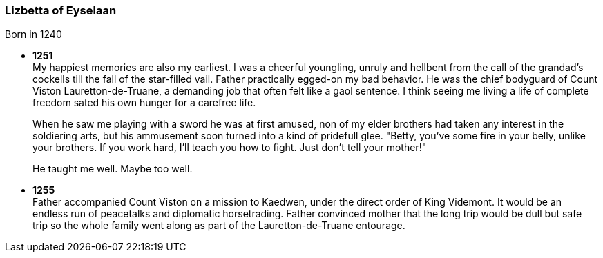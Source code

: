 === Lizbetta of Eyselaan

Born in 1240

* *1251* + 
My happiest memories are also my earliest. I was a cheerful youngling, unruly and hellbent from the call of the grandad's cockells till the fall of the star-filled vail. Father practically egged-on my bad behavior. He was the chief bodyguard of Count Viston Lauretton-de-Truane, a demanding job that often felt like a gaol sentence. I think seeing me living a life of complete freedom sated his own hunger for a carefree life.
+
When he saw me playing with a sword he was at first amused, non of my elder brothers had taken any interest in the soldiering arts, but his ammusement soon turned into a kind of pridefull glee. "Betty, you've some fire in your belly, unlike your brothers. If you work hard, I'll teach you how to fight. Just don't tell your mother!"
+
He taught me well. Maybe too well. 

* *1255* + 
Father accompanied Count Viston on a mission to Kaedwen, under the direct order of King Videmont. It would be an endless run of peacetalks and diplomatic horsetrading. Father convinced mother that the long trip would be dull but safe trip so the whole family went along as part of the Lauretton-de-Truane entourage.
